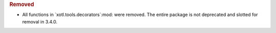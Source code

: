 .. rubric:: Removed

- All  functions in `xotl.tools.decorators`:mod: were removed.  The entire
  package is not deprecated and slotted for removal in 3.4.0.
